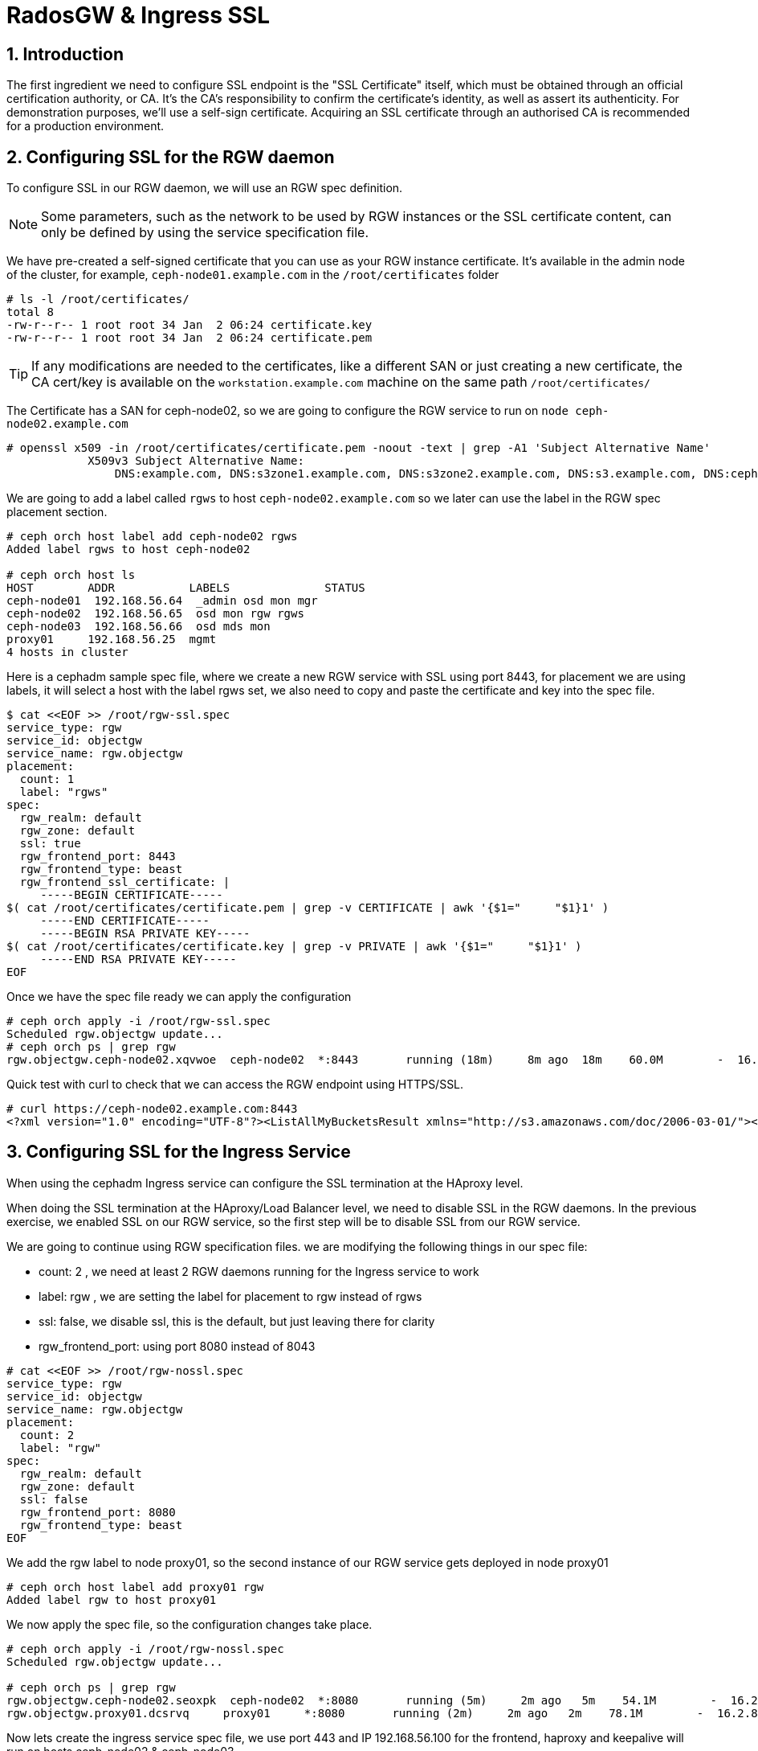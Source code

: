 = RadosGW & Ingress SSL 

:toc:
:toclevels: 3
:icons: font
:source-highlighter: pygments
:source-language: shell
:numbered:
// Activate experimental attribute for Keyboard Shortcut keys
:experimental:


== Introduction

The first ingredient we need to configure SSL endpoint is the "SSL Certificate" itself, which must be obtained through an official certification authority, or CA. It’s the CA’s responsibility to confirm the certificate’s identity, as well as assert its authenticity. For demonstration purposes, we’ll use a self-sign certificate. Acquiring an SSL certificate through an authorised CA is recommended for a production environment.

== Configuring SSL for the RGW daemon

To configure SSL in our RGW daemon, we will use an RGW spec definition.

[NOTE]
====
Some parameters, such as the network to be used by RGW instances or the SSL certificate content, can only be defined by using the service specification file.
====


We have pre-created a self-signed certificate that you can use as your RGW
instance certificate. It's available in the admin node of the cluster, for
example, `ceph-node01.example.com` in the `/root/certificates` folder

----
# ls -l /root/certificates/
total 8
-rw-r--r-- 1 root root 34 Jan  2 06:24 certificate.key
-rw-r--r-- 1 root root 34 Jan  2 06:24 certificate.pem
----

[TIP]
====
If any modifications are needed to the certificates, like a different SAN or just
creating a new certificate, the CA cert/key is available on the `workstation.example.com`
machine on the same path `/root/certificates/`
====

The Certificate has a SAN for ceph-node02, so we are going to configure the RGW
service to run on `node ceph-node02.example.com`

----
# openssl x509 -in /root/certificates/certificate.pem -noout -text | grep -A1 'Subject Alternative Name'
            X509v3 Subject Alternative Name:
                DNS:example.com, DNS:s3zone1.example.com, DNS:s3zone2.example.com, DNS:s3.example.com, DNS:ceph-node02.example.com
----

We are going to add a label called `rgws` to host `ceph-node02.example.com` so
we later can use the label in the RGW spec placement section.

----
# ceph orch host label add ceph-node02 rgws
Added label rgws to host ceph-node02

# ceph orch host ls
HOST        ADDR           LABELS              STATUS
ceph-node01  192.168.56.64  _admin osd mon mgr
ceph-node02  192.168.56.65  osd mon rgw rgws
ceph-node03  192.168.56.66  osd mds mon
proxy01     192.168.56.25  mgmt
4 hosts in cluster
----

Here is a cephadm sample spec file, where we create a new RGW service with SSL
using port 8443, for placement we are using labels, it will select a host with
the label rgws set, we also need to copy and paste the certificate and key into the
spec file.

----
$ cat <<EOF >> /root/rgw-ssl.spec
service_type: rgw
service_id: objectgw
service_name: rgw.objectgw
placement:
  count: 1
  label: "rgws"
spec:
  rgw_realm: default
  rgw_zone: default
  ssl: true
  rgw_frontend_port: 8443
  rgw_frontend_type: beast
  rgw_frontend_ssl_certificate: |
     -----BEGIN CERTIFICATE-----
$( cat /root/certificates/certificate.pem | grep -v CERTIFICATE | awk '{$1="     "$1}1' )
     -----END CERTIFICATE-----
     -----BEGIN RSA PRIVATE KEY-----
$( cat /root/certificates/certificate.key | grep -v PRIVATE | awk '{$1="     "$1}1' )
     -----END RSA PRIVATE KEY-----
EOF
----

Once we have the spec file ready we can apply the configuration

----
# ceph orch apply -i /root/rgw-ssl.spec
Scheduled rgw.objectgw update...
# ceph orch ps | grep rgw
rgw.objectgw.ceph-node02.xqvwoe  ceph-node02  *:8443       running (18m)     8m ago  18m    60.0M        -  16.2.8-85.el8cp  b2c997ff1898  7435e5359df8
----

Quick test with curl to check that we can access the RGW endpoint using
HTTPS/SSL.

----
# curl https://ceph-node02.example.com:8443
<?xml version="1.0" encoding="UTF-8"?><ListAllMyBucketsResult xmlns="http://s3.amazonaws.com/doc/2006-03-01/"><Owner><ID>anonymous</ID><DisplayName></DisplayName></Owner><Buckets></Buckets></ListAllMyBucketsResult>
----

== Configuring SSL for the Ingress Service

When using the cephadm Ingress service can configure the SSL termination at
the HAproxy level. 



When doing the SSL termination at the HAproxy/Load Balancer level, we need to
disable SSL in the RGW daemons. In the previous exercise, we enabled SSL on our
RGW service, so the first step will be to disable SSL from our RGW service.

We are going to continue using RGW specification files. we are modifying the
following things in our spec file:

- count: 2 , we need at least 2 RGW daemons running for the Ingress service to
  work
- label: rgw , we are setting the label for placement to rgw instead of rgws
- ssl: false, we disable ssl, this is the default, but just leaving there for
  clarity
- rgw_frontend_port: using port 8080 instead of 8043

----
# cat <<EOF >> /root/rgw-nossl.spec
service_type: rgw
service_id: objectgw
service_name: rgw.objectgw
placement:
  count: 2
  label: "rgw"
spec:
  rgw_realm: default
  rgw_zone: default
  ssl: false
  rgw_frontend_port: 8080
  rgw_frontend_type: beast
EOF
----

We add the rgw label to node proxy01, so the second instance of our RGW service
gets deployed in node proxy01

----
# ceph orch host label add proxy01 rgw
Added label rgw to host proxy01
----

We now apply the spec file, so the configuration changes take place.

----
# ceph orch apply -i /root/rgw-nossl.spec
Scheduled rgw.objectgw update...

# ceph orch ps | grep rgw
rgw.objectgw.ceph-node02.seoxpk  ceph-node02  *:8080       running (5m)     2m ago   5m    54.1M        -  16.2.8-85.el8cp  b2c997ff1898  be29114c01ce
rgw.objectgw.proxy01.dcsrvq     proxy01     *:8080       running (2m)     2m ago   2m    78.1M        -  16.2.8-85.el8cp  b2c997ff1898  73385e654861
----

Now lets create the ingress service spec file, we use port 443 and IP
192.168.56.100 for the frontend, haproxy and keepalive will run on hosts
ceph-node02 & ceph-node03

----
 cat << EOF >  rgw-ingress.yaml
service_type: ingress
service_id: rgw.objectgw
placement:
  hosts:
    - ceph-node02
    - ceph-node03
spec:
  backend_service: rgw.objectgw
  virtual_ip: 192.168.56.100/24
  frontend_port: 443
  monitor_port:  1967
  ssl_cert: |
     -----BEGIN CERTIFICATE-----
$( cat /root/certificates/certificate.pem | grep -v CERTIFICATE | awk '{$1="     "$1}1' )
     -----END CERTIFICATE-----
     -----BEGIN RSA PRIVATE KEY-----
$( cat /root/certificates/certificate.key | grep -v PRIVATE | awk '{$1="     "$1}1' )
     -----END RSA PRIVATE KEY-----
EOF
----

We can now apply the spec file

----
# ceph orch apply -i rgw-ingress.yaml
Scheduled ingress.rgw.default update...
----

[NOTE]
====
It could be that you get one haproxy instance in a failed state. This is
because of resource contention in our lab nodes. The problem gets fixed with a
restart of the haproxy daemon

----
# ceph orch ps  | grep rgw.default
haproxy.rgw.default.ceph-node02.kueked     ceph-node02  *:443,1967   error             5m ago   6m        -        -  <unknown>        <unknown>     <unknown>
haproxy.rgw.default.ceph-node03.uwzado     ceph-node03  *:443,1967   running (5m)      4m ago   6m    9239k        -  2.2.19-7ea3822   6b6ff8a83cd7  eeec4109ddd9
keepalived.rgw.default.ceph-node02.qwacfu  ceph-node02               running (5m)      5m ago   5m    18.0M        -  2.1.5            f68c62a66d49  12a59ba5f81f
keepalived.rgw.default.ceph-node03.exqenp  ceph-node03               running (5m)      4m ago   5m    18.0M        -  2.1.5            f68c62a66d49  55a00e06bf28
# ceph orch daemon restart haproxy.rgw.default.ceph-node02.kueked
Scheduled to restart haproxy.rgw.default.ceph-node02.kueked on host 'ceph-node02'
# ceph orch ps  | grep rgw.default
haproxy.rgw.default.ceph-node02.kueked     ceph-node02  *:443,1967   running (43s)    38s ago  11m    8732k        -  2.2.19-7ea3822   6b6ff8a83cd7  d90de802e811
haproxy.rgw.default.ceph-node03.uwzado     ceph-node03  *:443,1967   running (10m)    10m ago  11m    9239k        -  2.2.19-7ea3822   6b6ff8a83cd7  eeec4109ddd9
keepalived.rgw.default.ceph-node02.qwacfu  ceph-node02               running (10m)    38s ago  10m    18.0M        -  2.1.5            f68c62a66d49  12a59ba5f81f
keepalived.rgw.default.ceph-node03.exqenp  ceph-node03               running (11m)    10m ago  11m    18.0M        -  2.1.5            f68c62a66d49  55a00e06bf28
----
====


We can check that SSL is being terminated at the haproxy level on the config
file the frontend bind sectopm has a ssl cert entry pointing to our certificate
`/var/lib/haproxy/haproxy.pem`

[NOTE]
====
Comunications from HAproxy to the RGW instances is in clear text through HTTP.
====

----
# cat /var/lib/ceph/6e282f42-8a83-11ed-909f-2cc260754989/haproxy.rgw.default.ceph-node02.kueked/haproxy/haproxy.cfg
# This file is generated by cephadm.
...

frontend frontend
    bind 192.168.56.100:443 ssl crt /var/lib/haproxy/haproxy.pem
    default_backend backend

backend backend
    option forwardfor
    balance static-rr
    option httpchk HEAD / HTTP/1.0
    server rgw.objectgw.ceph-node02.seoxpk 192.168.56.65:8080 check weight 100
    server rgw.objectgw.proxy01.dcsrvq 192.168.56.25:8080 check weight 100
----

Let's test with curl command against the VIP that has an FQDN of
`https://s3zone1.example.com`

----
# curl https://s3zone1.example.com
<?xml version="1.0" encoding="UTF-8"?><ListAllMyBucketsResult xmlns="http://s3.amazonaws.com/doc/2006-03-01/"><Owner><ID>anonymous</ID><DisplayName></DisplayName></Owner><Buckets></Buckets></ListAllMyBucketsResult>
----

